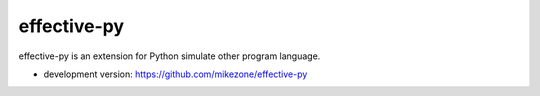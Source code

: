 effective-py
====================

effective-py is an extension for Python simulate other program language.

* development version: https://github.com/mikezone/effective-py